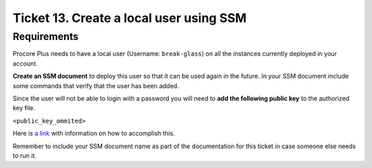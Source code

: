 ******************************************
 Ticket 13. Create a local user using SSM
******************************************


Requirements
------------
Procore Plus needs to have a local user
(Username: ``break-glass``) on all the
instances currently deployed in your account.

**Create an SSM document** to deploy this
user so that it can be used again in the
future. In your SSM document include some
commands that verify that the user has been
added.

Since the user will not be able to login with
a password you will need to **add the
following public key** to the authorized key
file. 

``<public_key_ommited>``

Here is `a link <https://aws.amazon.com/premiumsupport/
knowledge-center/new-user-accounts-linux-instance/>`_
with information on how to accomplish this.

Remember to include your SSM document name as
part of the documentation for this ticket in
case someone else needs to run it.

